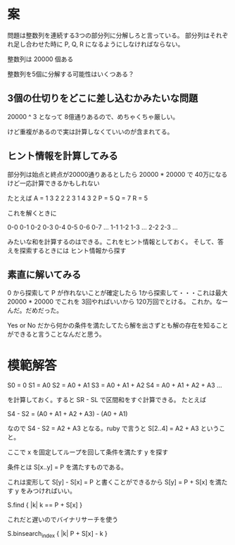 * 案

問題は整数列を連続する3つの部分列に分解しろと言っている。
部分列はそれぞれ足し合わせた時に P, Q, R になるようにしなければならない。

整数列は 20000 個ある

整数列を5個に分解する可能性はいくつある？

** 3個の仕切りをどこに差し込むかみたいな問題

20000 ^ 3 となって 8億通りあるので、めちゃくちゃ厳しい。

けど重複があるので実は計算しなくていいのが含まれてる。

** ヒント情報を計算してみる

部分列は始点と終点が20000通りあるとしたら 20000 * 20000 で 40万になるけど一応計算できるかもしれない

たとえば
A = 1 3 2 2 2 3 1 4 3 2
P = 5
Q = 7
R = 5

これを解くときに

0-0
0-1
0-2
0-3
0-4
0-5
0-6
0-7
...
1-1
1-2
1-3
...
2-2
2-3
...

みたいな和を計算するのはできる。これをヒント情報としておく。
そして、答えを探索するときには
ヒント情報から探す

** 素直に解いてみる

0 から探索して P が作れないことが確定したら 1から探索して・・・これは最大 20000 * 20000 でこれを 3回やればいいから 120万回でとける。
これか。なーんだ。だめだった。

Yes or No だから何かの条件を満たしてたら解を出さずとも解の存在を知ることができると言うことなんだと思う。

* 模範解答

S0 = 0
S1 = A0
S2 = A0 + A1
S3 = A0 + A1 + A2
S4 = A0 + A1 + A2 + A3
...

を計算しておく。すると SR - SL で区間和をすぐ計算できる。
たとえば

S4 - S2 = (A0 + A1 + A2 + A3) - (A0 + A1)

なので S4 - S2 = A2 + A3 となる。ruby で言うと S[2..4] = A2 + A3 ということ。

ここで x を固定してループを回して条件を満たす y を探す

条件とは S[x..y] = P を満たすものである。

これは変形して S[y] - S[x] = P と書くことができるから
S[y] = P + S[x] を満たす y をみつければいい。

S.find { |k| k == P + S[x] }

これだと遅いのでバイナリサーチを使う

S.binsearch_index { |k| P + S[x] - k }
